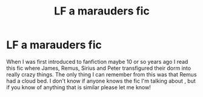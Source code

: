 #+TITLE: LF a marauders fic

* LF a marauders fic
:PROPERTIES:
:Author: dstyfx
:Score: 5
:DateUnix: 1476915027.0
:DateShort: 2016-Oct-20
:FlairText: Request
:END:
When I was first introduced to fanfiction maybe 10 or so years ago I read this fic where James, Remus, Sirius and Peter transfigured their dorm into really crazy things. The only thing I can remember from this was that Remus had a cloud bed. I don't know if anyone knows the fic I'm talking about , but if you know of anything that is similar please let me know!

